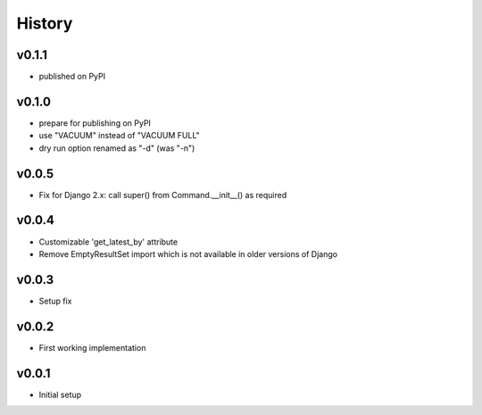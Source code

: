 .. :changelog:

History
=======

v0.1.1
------
* published on PyPI

v0.1.0
------
* prepare for publishing on PyPI
* use "VACUUM" instead of "VACUUM FULL"
* dry run option renamed as "-d" (was "-n")

v0.0.5
------
* Fix for Django 2.x: call super() from Command.__init__() as required

v0.0.4
------
* Customizable 'get_latest_by' attribute
* Remove EmptyResultSet import which is not available in older versions of Django

v0.0.3
------
* Setup fix

v0.0.2
------
* First working implementation

v0.0.1
------
* Initial setup
